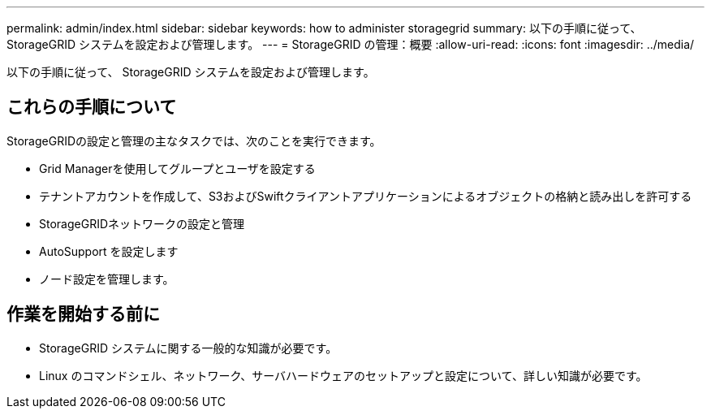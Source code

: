 ---
permalink: admin/index.html 
sidebar: sidebar 
keywords: how to administer storagegrid 
summary: 以下の手順に従って、 StorageGRID システムを設定および管理します。 
---
= StorageGRID の管理：概要
:allow-uri-read: 
:icons: font
:imagesdir: ../media/


[role="lead"]
以下の手順に従って、 StorageGRID システムを設定および管理します。



== これらの手順について

StorageGRIDの設定と管理の主なタスクでは、次のことを実行できます。

* Grid Managerを使用してグループとユーザを設定する
* テナントアカウントを作成して、S3およびSwiftクライアントアプリケーションによるオブジェクトの格納と読み出しを許可する
* StorageGRIDネットワークの設定と管理
* AutoSupport を設定します
* ノード設定を管理します。




== 作業を開始する前に

* StorageGRID システムに関する一般的な知識が必要です。
* Linux のコマンドシェル、ネットワーク、サーバハードウェアのセットアップと設定について、詳しい知識が必要です。


